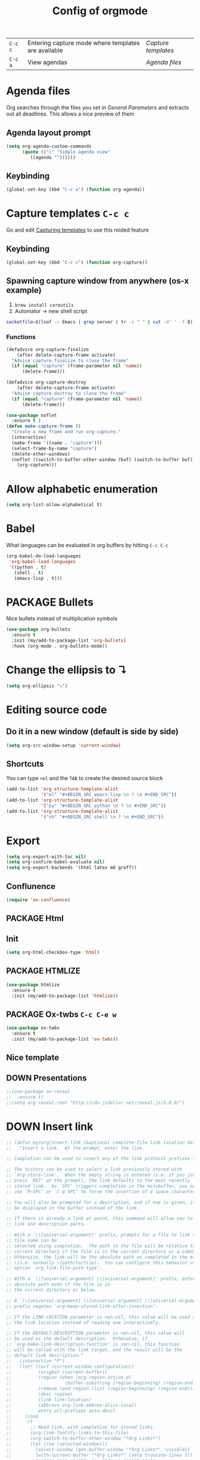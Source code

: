#+TITLE: Config of orgmode
#+STARTUP: overview
#+PROPERTY: header-args :tangle yes

|---------+-----------------------------------------------------+-------------------|
| =C-c c= | Entering capture mode where templates are available | [[*Capture templates][Capture templates]] |
| =C-c a= | View agendas                                        | [[*Agenda files][Agenda files]]      |



* Agenda files
Org searches through the files you set in [[*General Parameters][General Parameters]] and extracts out all deadlines. This allows a nice preview of them
** Agenda layout prompt
#+BEGIN_SRC emacs-lisp
  (setq org-agenda-custom-commands
        (quote (("c" "Simple agenda view"
           ((agenda ""))))))
 #+END_SRC
** Keybinding
#+BEGIN_SRC emacs-lisp
  (global-set-key (kbd "C-c a") (function org-agenda))
 #+END_SRC

* Capture templates     =C-c c=
Go and edit [[file:orgmode-config.org::*Capturing%20templates%20=C-c%20c=][Capturing templates]] to use this roided feature
** Keybinding
#+BEGIN_SRC emacs-lisp
  (global-set-key (kbd "C-c c") (function org-capture))
 #+END_SRC
** Spawning capture window from anywhere (os-x example)
1. =brew install coreutils=
2. Automator -> new shell script
#+BEGIN_SRC sh :tangle no
  socketfile=$(lsof -c Emacs | grep server | tr -s " " | cut -d' ' -f 8); /usr/local/bin/emacsclient -ne "(make-capture-frame)" -s $socketfile
#+END_SRC
*** Functions
#+BEGIN_SRC emacs-lisp
  (defadvice org-capture-finalize
      (after delete-capture-frame activate)
    "Advise capture-finalize to close the frame"
    (if (equal "capture" (frame-parameter nil 'name))
        (delete-frame)))

  (defadvice org-capture-destroy
      (after delete-capture-frame activate)
    "Advise capture-destroy to close the frame"
    (if (equal "capture" (frame-parameter nil 'name))
        (delete-frame)))

  (use-package noflet
    :ensure t )
  (defun make-capture-frame ()
    "Create a new frame and run org-capture."
    (interactive)
    (make-frame '((name . "capture")))
    (select-frame-by-name "capture")
    (delete-other-windows)
    (noflet ((switch-to-buffer-other-window (buf) (switch-to-buffer buf)))
      (org-capture)))
 #+END_SRC
* Allow alphabetic enumeration
#+BEGIN_SRC emacs-lisp
  (setq org-list-allow-alphabetical t)
 #+END_SRC
* Babel
What languages can be evaluated in org buffers by hitting =C-c C-c=
#+BEGIN_SRC emacs-lisp
  (org-babel-do-load-languages
   'org-babel-load-languages
   '((python . t)
     (shell . t)
     (emacs-lisp . t)))
 #+END_SRC
* PACKAGE Bullets
Nice bullets instead of multiplication symbols
#+BEGIN_SRC emacs-lisp
  (use-package org-bullets
    :ensure t
    :init (my/add-to-package-list 'org-bullets)
    :hook (org-mode . org-bullets-mode))
#+END_SRC
* Change the ellipsis to ↴
#+BEGIN_SRC emacs-lisp
  (setq org-ellipsis "↴")
 #+END_SRC
* Editing source code
** Do it in a new window (default is side by side)
#+BEGIN_SRC emacs-lisp
  (setq org-src-window-setup 'current-window)
#+END_SRC
** Shortcuts
You can type =<el= and the =TAB= to create the desired source block
#+BEGIN_SRC emacs-lisp
  (add-to-list 'org-structure-template-alist
               '("el" "#+BEGIN_SRC emacs-lisp \n ? \n #+END_SRC"))
  (add-to-list 'org-structure-template-alist
               '("py" "#+BEGIN_SRC python \n ? \n #+END_SRC"))
  (add-to-list 'org-structure-template-alist
               '("sh" "#+BEGIN_SRC shell \n ? \n #+END_SRC"))
#+END_SRC
* Export
#+BEGIN_SRC emacs-lisp
  (setq org-export-with-toc nil)
  (setq org-confirm-babel-evaluate nil)
  (setq org-export-backends '(html latex md groff))
 #+END_SRC
** Conflunence
#+BEGIN_SRC emacs-lisp
  (require 'ox-confluence)
 #+END_SRC
** PACKAGE Html
** Init
#+BEGIN_SRC emacs-lisp
(setq org-html-checkbox-type 'html)
 #+END_SRC
** PACKAGE HTMLIZE
#+BEGIN_SRC emacs-lisp
  (use-package htmlize
    :ensure t
    :init (my/add-to-package-list 'htmlize))
 #+END_SRC
** PACKAGE Ox-twbs      =C-c C-e w=
#+BEGIN_SRC emacs-lisp
  (use-package ox-twbs
    :ensure t
    :init (my/add-to-package-list 'ox-twbs))
#+END_SRC
** Nice template
#+INFOJS_OPT: view:t toc:t ltoc:t mouse:underline buttons:1 path:http://thomasf.github.io/solarized-css/org-info.min.js
#+HTML_HEAD: <link rel="stylesheet" type="text/css" href="http://thomasf.github.io/solarized-css/solarized-light.min.css" />
** DOWN Presentations
#+BEGIN_SRC emacs-lisp
  ;;(use-package ox-reveal
  ;;  :ensure t)
  ;;(setq org-reveal-root "http://cdn.jsdelivr.net/reveal.js/3.0.0/")
#+END_SRC
* DOWN Insert link
#+BEGIN_SRC emacs-lisp
  ;; (defun my/org/insert-link (&optional complete-file link-location default-description)
  ;;   "Insert a link.  At the prompt, enter the link.

  ;; Completion can be used to insert any of the link protocol prefixes in use.

  ;; The history can be used to select a link previously stored with
  ;; `org-store-link'.  When the empty string is entered (i.e. if you just
  ;; press `RET' at the prompt), the link defaults to the most recently
  ;; stored link.  As `SPC' triggers completion in the minibuffer, you need to
  ;; use `M-SPC' or `C-q SPC' to force the insertion of a space character.

  ;; You will also be prompted for a description, and if one is given, it will
  ;; be displayed in the buffer instead of the link.

  ;; If there is already a link at point, this command will allow you to edit
  ;; link and description parts.

  ;; With a `\\[universal-argument]' prefix, prompts for a file to link to.  The \
  ;; file name can be
  ;; selected using completion.  The path to the file will be relative to the
  ;; current directory if the file is in the current directory or a subdirectory.
  ;; Otherwise, the link will be the absolute path as completed in the minibuffer
  ;; \(i.e. normally ~/path/to/file).  You can configure this behavior using the
  ;; option `org-link-file-path-type'.

  ;; With a `\\[universal-argument] \\[universal-argument]' prefix, enforce an \
  ;; absolute path even if the file is in
  ;; the current directory or below.

  ;; A `\\[universal-argument] \\[universal-argument] \\[universal-argument]' \
  ;; prefix negates `org-keep-stored-link-after-insertion'.

  ;; If the LINK-LOCATION parameter is non-nil, this value will be used as
  ;; the link location instead of reading one interactively.

  ;; If the DEFAULT-DESCRIPTION parameter is non-nil, this value will
  ;; be used as the default description.  Otherwise, if
  ;; `org-make-link-description-function' is non-nil, this function
  ;; will be called with the link target, and the result will be the
  ;; default link description."
  ;;   (interactive "P")
  ;;   (let* ((wcf (current-window-configuration))
  ;;          (origbuf (current-buffer))
  ;;          (region (when (org-region-active-p)
  ;;                    (buffer-substring (region-beginning) (region-end))))
  ;;          (remove (and region (list (region-beginning) (region-end))))
  ;;          (desc region)
  ;;          (link link-location)
  ;;          (abbrevs org-link-abbrev-alist-local)
  ;;          entry all-prefixes auto-desc)
  ;;     (cond
  ;;      (t
  ;;       ;; Read link, with completion for stored links.
  ;;       (org-link-fontify-links-to-this-file)
  ;;       (org-switch-to-buffer-other-window "*Org Links*")
  ;;       (let ((cw (selected-window)))
  ;;         (select-window (get-buffer-window "*Org Links*" 'visible))
  ;;         (with-current-buffer "*Org Links*" (setq truncate-lines t))
  ;;         (unless (pos-visible-in-window-p (point-max))
  ;;           (org-fit-window-to-buffer))
  ;;         (and (window-live-p cw) (select-window cw)))
  ;;       (setq all-prefixes (append (mapcar 'car abbrevs)
  ;;                                  (mapcar 'car org-link-abbrev-alist)
  ;;                                  (org-link-types)))
  ;;       (unwind-protect
  ;;           ;; Fake a link history, containing the stored links.
  ;;           (let ((org--links-history
  ;;                  (append (mapcar #'car org-stored-links)
  ;;                          org-insert-link-history)))
  ;;             (setq link "file")
  ;;             (unless (org-string-nw-p link) (user-error "No link selected"))
  ;;             (dolist (l org-stored-links)
  ;;               (when (equal link (cadr l))
  ;;                 (setq link (car l))
  ;;                 (setq auto-desc t)))
  ;;             (when (or (member link all-prefixes)
  ;;                       (and (equal ":" (substring link -1))
  ;;                            (member (substring link 0 -1) all-prefixes)
  ;;                            (setq link (substring link 0 -1))))
  ;;               (setq link (with-current-buffer origbuf
  ;;                            (org-link-try-special-completion link)))))
  ;;         (set-window-configuration wcf)
  ;;         (kill-buffer "*Org Links*"))
  ;;       (setq entry (assoc link org-stored-links))
  ;;       (or entry (push link org-insert-link-history))
  ;;       (setq desc (or desc (nth 1 entry)))))

  ;;     (when (funcall (if (equal complete-file '(64)) 'not 'identity)
  ;;                    (not org-keep-stored-link-after-insertion))
  ;;       (setq org-stored-links (delq (assoc link org-stored-links)
  ;;                                    org-stored-links)))

  ;;     (when (and (string-match org-plain-link-re link)
  ;;                (not (string-match org-ts-regexp link)))
  ;;       ;; URL-like link, normalize the use of angular brackets.
  ;;       (setq link (org-unbracket-string "<" ">" link)))

  ;;     ;; Check if we are linking to the current file with a search
  ;;     ;; option If yes, simplify the link by using only the search
  ;;     ;; option.
  ;;     (when (and buffer-file-name
  ;;                (let ((case-fold-search nil))
  ;;                  (string-match "\\`file:\\(.+?\\)::" link)))
  ;;       (let ((path (match-string-no-properties 1 link))
  ;;             (search (substring-no-properties link (match-end 0))))
  ;;         (save-match-data
  ;;           (when (equal (file-truename buffer-file-name) (file-truename path))
  ;;             ;; We are linking to this same file, with a search option
  ;;             (setq link search)))))

  ;;     ;; Check if we can/should use a relative path.  If yes, simplify
  ;;     ;; the link.
  ;;     (let ((case-fold-search nil))
  ;;       (when (string-match "\\`\\(file\\|docview\\):" link)
  ;;         (let* ((type (match-string-no-properties 0 link))
  ;;                (path-start (match-end 0))
  ;;                (search (and (string-match "::\\(.*\\)\\'" link)
  ;;                             (match-string 1 link)))
  ;;                (path
  ;;                 (if search
  ;;                     (substring-no-properties
  ;;                      link path-start (match-beginning 0))
  ;;                   (substring-no-properties link (match-end 0))))
  ;;                (origpath path))
  ;;           (cond
  ;;            ((or (eq org-link-file-path-type 'absolute)
  ;;                 (equal complete-file '(16)))
  ;;             (setq path (abbreviate-file-name (expand-file-name path))))
  ;;            ((eq org-link-file-path-type 'noabbrev)
  ;;             (setq path (expand-file-name path)))
  ;;            ((eq org-link-file-path-type 'relative)
  ;;             (setq path (file-relative-name path)))
  ;;            (t
  ;;             (save-match-data
  ;;               (if (string-match (concat "^" (regexp-quote
  ;;                                              (expand-file-name
  ;;                                               (file-name-as-directory
  ;;                                                default-directory))))
  ;;                                 (expand-file-name path))
  ;;                   ;; We are linking a file with relative path name.
  ;;                   (setq path (substring (expand-file-name path)
  ;;                                         (match-end 0)))
  ;;                 (setq path (abbreviate-file-name (expand-file-name path)))))))
  ;;           (setq link (concat type path (and search (concat "::" search))))
  ;;           (when (equal desc origpath)
  ;;             (setq desc path)))))

  ;;     (unless auto-desc
  ;;       (let ((initial-input
  ;;              (cond
  ;;               (default-description)
  ;;               ((not org-make-link-description-function) desc)
  ;;               (t (condition-case nil
  ;;                      (funcall org-make-link-description-function link desc)
  ;;                    (error
  ;;                     (message "Can't get link description from `%s'"
  ;;                              (symbol-name org-make-link-description-function))
  ;;                     (sit-for 2)
  ;;                     nil))))))
  ;;         (setq desc link)
  ;;         ;; (setq desc (read-string "Description: " initial-input))
  ;;         ))

  ;;     (unless (string-match "\\S-" desc) (setq desc nil))
  ;;     (when remove (apply 'delete-region remove))

  ;;     (insert (org-make-link-string link desc))
  ;;     ;; Redisplay so as the new link has proper invisible characters.
  ;;     (sit-for 0)))
 #+END_SRC
* Indentation
#+BEGIN_SRC emacs-lisp
  (add-hook 'org-mode-hook 'org-indent-mode)
#+END_SRC
* Major Function: Base64 Image Export
** =my/org/tob64-roided=: opens image and processes it into a base64 string
#+BEGIN_SRC emacs-lisp
  (defun my/org/tob64-roided (filename caption width)
    "Takes the filename and creates a temporary buffer with contents
    Use it to export to base64"
    (format "<figure><img src=\"data:image/png;base64,%s\" width=\"%s\" class='center' border='1'>'<figcaption class='center'>%s</figcaption></figure>"
            (base64-encode-string
             (with-temp-buffer
               (insert-file-contents filename)
               (buffer-string)))
            width
            caption
            ))
 #+END_SRC
** =my/org/tob64=: opens image and processes it into a base64 string
#+BEGIN_SRC emacs-lisp
  (defun my/org/tob64 (filename width)
    "Takes the filename and creates a temporary buffer with contents
    Use it to export to base64"
    (format "<img src=\"data:image/png;base64,%s\" width=\"%s\" class='center' border='5'>'"
            (base64-encode-string
             (with-temp-buffer
               (insert-file-contents filename)
               (buffer-string))) width))
 #+END_SRC
** =my/org/image-select= return the relative location of the image
#+BEGIN_SRC emacs-lisp
  (defun my/org/image-select ()
    "Select a relative file"
    (let* ((raw-file-name (read-file-name "Image file to (((base64))): "))
           (relative-file-name (replace-regexp-in-string default-directory "" raw-file-name)))
      (concat "./" relative-file-name)))
 #+END_SRC
* Org Tables
** Latex export options
#+BEGIN_SRC emacs-lisp
  (setq org-format-latex-options (plist-put org-format-latex-options
                                            :scale 1.7))
  (setq org-format-latex-options (plist-put org-format-latex-options
                                            :foreground "#fdab10"))
 #+END_SRC
* DOWN Org-ac (when typing #+)
#+BEGIN_SRC emacs-lisp
  ;; (use-package org-ac
  ;;   :ensure t
  ;;   :init (my/add-to-package-list 'org-ac)
  ;;   :config
  ;;   (org-ac/config-default)
  ;;                                         ;keys that trigger autocomplete
  ;;   (setq org-ac/ac-trigger-command-keys (quote ("\\" ":" "[" "+")))
  ;;                                         ;bind the usual scrolling keys
  ;;   (define-key ac-completing-map (kbd "C-n") (function ac-next))
  ;;   (define-key ac-completing-map (kbd "C-p") (function ac-previous))
  ;;   (define-key ac-completing-map (kbd "C-v") (function ac-quick-help-scroll-down))
  ;;   (define-key ac-completing-map (kbd "M-v") (function ac-quick-help-scroll-up)))
 #+END_SRC
* DOWN Org-ref
#+BEGIN_SRC emacs-lisp
  ;; (use-package org-ref
  ;;   :ensure t
  ;;   :init (my/add-to-package-list 'org-ref))
 #+END_SRC
* DOWN PDF view
#+BEGIN_SRC emacs-lisp
  ;; (use-package org-pdfview
  ;;   :ensure t
  ;;   :init (my/add-to-package-list 'org-pdfview))
 #+END_SRC

* Keybindings
#+BEGIN_SRC emacs-lisp
  (define-key org-mode-map (kbd "<C-return>") (function org-insert-heading))
  (define-key org-mode-map (kbd "C-x RET") (function org-insert-subheading))
  (define-key org-mode-map (kbd "C-c C-;") (function comment-line))
  (define-key org-mode-map (kbd "C-c C-r") (function org-toggle-inline-images))

  (define-key emacs-lisp-mode-map (kbd "C-c C-;") (function comment-line))

  (define-key org-mode-map "\C-cb" 'org-switchb)
  (define-key org-mode-map (kbd "C-c l") 'org-store-link)
  (define-key org-mode-map (kbd "C-c C-l") 'org-insert-link)
  (define-key org-mode-map (kbd "C-c #") (function org-time-stamp-inactive))
 #+END_SRC
